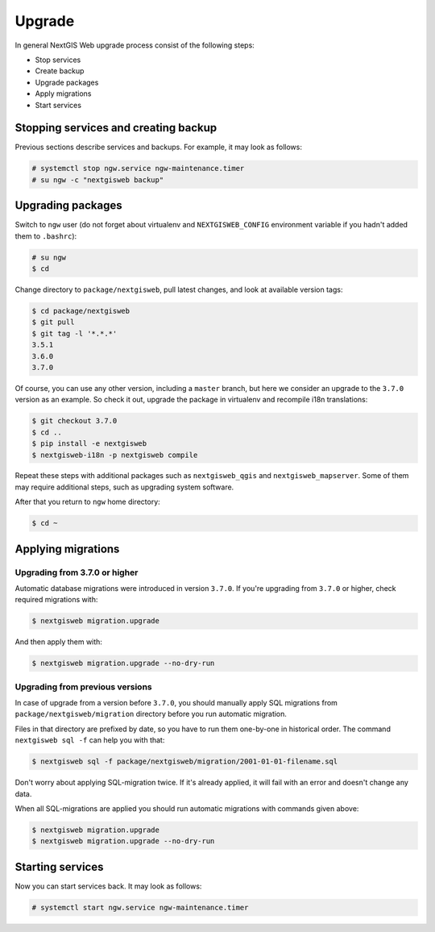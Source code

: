 Upgrade
=======

In general NextGIS Web upgrade process consist of the following steps:

* Stop services
* Create backup
* Upgrade packages
* Apply migrations
* Start services


Stopping services and creating backup
-------------------------------------

Previous sections describe services and backups. For example, it may look as
follows:

.. code-block:: none

  # systemctl stop ngw.service ngw-maintenance.timer
  # su ngw -c "nextgisweb backup"


Upgrading packages
------------------

Switch to ``ngw`` user (do not forget about virtualenv and ``NEXTGISWEB_CONFIG``
environment variable if you hadn't added them to ``.bashrc``):

.. code-block:: none

  # su ngw
  $ cd

Change directory to ``package/nextgisweb``, pull latest changes, and look at
available version tags:

.. code-block:: none

  $ cd package/nextgisweb
  $ git pull
  $ git tag -l '*.*.*'
  3.5.1
  3.6.0
  3.7.0

Of course, you can use any other version, including a ``master`` branch, but
here we consider an upgrade to the ``3.7.0`` version as an example. So check it
out, upgrade the package in virtualenv and recompile i18n translations:

.. code-block:: none

  $ git checkout 3.7.0
  $ cd ..
  $ pip install -e nextgisweb
  $ nextgisweb-i18n -p nextgisweb compile

Repeat these steps with additional packages such as ``nextgisweb_qgis`` and
``nextgisweb_mapserver``. Some of them may require additional steps, such as
upgrading system software.

After that you return to ``ngw`` home directory:

.. code-block:: none

  $ cd ~


Applying migrations
-------------------

Upgrading from 3.7.0 or higher
^^^^^^^^^^^^^^^^^^^^^^^^^^^^^^

Automatic database migrations were introduced in version ``3.7.0``. If you're
upgrading from ``3.7.0`` or higher, check required migrations with:

.. code-block:: none

  $ nextgisweb migration.upgrade

And then apply them with:

.. code-block:: none

  $ nextgisweb migration.upgrade --no-dry-run

Upgrading from previous versions
^^^^^^^^^^^^^^^^^^^^^^^^^^^^^^^^

In case of upgrade from a version before ``3.7.0``, you should manually apply
SQL migrations from ``package/nextgisweb/migration`` directory before you run
automatic migration.

Files in that directory are prefixed by date, so you have to run them one-by-one
in historical order. The command ``nextgisweb sql -f`` can help you with that:

.. code-block:: none

  $ nextgisweb sql -f package/nextgisweb/migration/2001-01-01-filename.sql

Don't worry about applying SQL-migration twice. If it's already applied, it will
fail with an error and doesn't change any data.

When all SQL-migrations are applied you should run automatic migrations with
commands given above:

.. code-block:: none

  $ nextgisweb migration.upgrade
  $ nextgisweb migration.upgrade --no-dry-run


Starting services
-----------------

Now you can start services back. It may look as follows:

.. code-block:: none

  # systemctl start ngw.service ngw-maintenance.timer